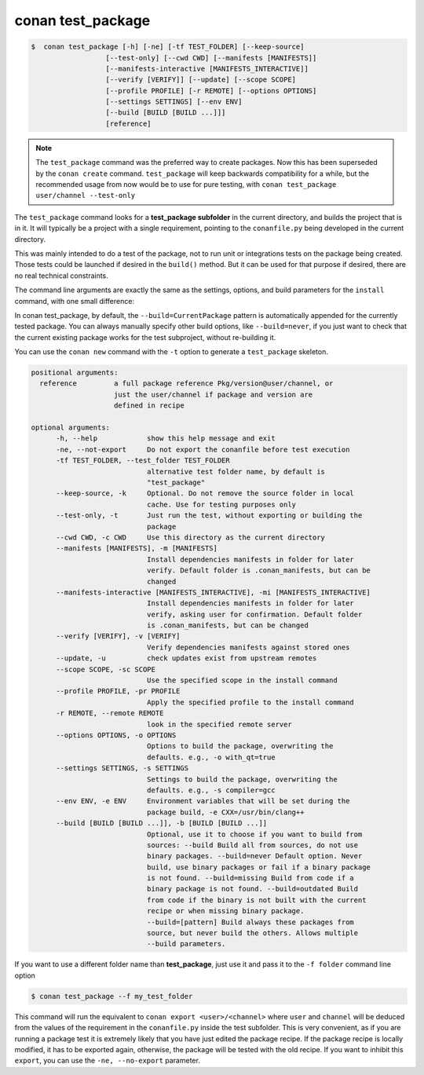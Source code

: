 .. _conan_test_package_command:

conan test_package
==================

.. code-block:: bash

	$  conan test_package [-h] [-ne] [-tf TEST_FOLDER] [--keep-source]
                          [--test-only] [--cwd CWD] [--manifests [MANIFESTS]]
                          [--manifests-interactive [MANIFESTS_INTERACTIVE]]
                          [--verify [VERIFY]] [--update] [--scope SCOPE]
                          [--profile PROFILE] [-r REMOTE] [--options OPTIONS]
                          [--settings SETTINGS] [--env ENV]
                          [--build [BUILD [BUILD ...]]]
                          [reference]


.. note::

    The ``test_package`` command was the preferred way to create packages. Now this has been superseded by the ``conan create``
    command. ``test_package`` will keep backwards compatibility for a while, but the recommended usage from now would be to use
    for pure testing, with ``conan test_package user/channel --test-only``


The ``test_package`` command looks for a **test_package subfolder** in the current directory, and builds the
project that is in it. It will typically be a project with a single requirement, pointing to
the ``conanfile.py`` being developed in the current directory.

This was mainly intended to do a test of the package, not to run unit or integrations tests on the package
being created. Those tests could be launched if desired in the ``build()`` method.
But it can be used for that purpose if desired, there are no real technical constraints.

The command line arguments are exactly the same as the settings, options, and build parameters
for the ``install`` command, with one small difference:

In conan test_package, by default, the ``--build=CurrentPackage`` pattern is automatically appended for the
currently tested package. You can always manually specify other build options, like ``--build=never``,
if you just want to check that the current existing package works for the test subproject, without
re-building it.

You can use the ``conan new`` command with the ``-t`` option to generate a ``test_package`` skeleton.


.. code-block:: bash

    positional arguments:
      reference         a full package reference Pkg/version@user/channel, or
                        just the user/channel if package and version are
                        defined in recipe

    optional arguments:
          -h, --help            show this help message and exit
          -ne, --not-export     Do not export the conanfile before test execution
          -tf TEST_FOLDER, --test_folder TEST_FOLDER
                                alternative test folder name, by default is
                                "test_package"
          --keep-source, -k     Optional. Do not remove the source folder in local
                                cache. Use for testing purposes only
          --test-only, -t       Just run the test, without exporting or building the
                                package
          --cwd CWD, -c CWD     Use this directory as the current directory
          --manifests [MANIFESTS], -m [MANIFESTS]
                                Install dependencies manifests in folder for later
                                verify. Default folder is .conan_manifests, but can be
                                changed
          --manifests-interactive [MANIFESTS_INTERACTIVE], -mi [MANIFESTS_INTERACTIVE]
                                Install dependencies manifests in folder for later
                                verify, asking user for confirmation. Default folder
                                is .conan_manifests, but can be changed
          --verify [VERIFY], -v [VERIFY]
                                Verify dependencies manifests against stored ones
          --update, -u          check updates exist from upstream remotes
          --scope SCOPE, -sc SCOPE
                                Use the specified scope in the install command
          --profile PROFILE, -pr PROFILE
                                Apply the specified profile to the install command
          -r REMOTE, --remote REMOTE
                                look in the specified remote server
          --options OPTIONS, -o OPTIONS
                                Options to build the package, overwriting the
                                defaults. e.g., -o with_qt=true
          --settings SETTINGS, -s SETTINGS
                                Settings to build the package, overwriting the
                                defaults. e.g., -s compiler=gcc
          --env ENV, -e ENV     Environment variables that will be set during the
                                package build, -e CXX=/usr/bin/clang++
          --build [BUILD [BUILD ...]], -b [BUILD [BUILD ...]]
                                Optional, use it to choose if you want to build from
                                sources: --build Build all from sources, do not use
                                binary packages. --build=never Default option. Never
                                build, use binary packages or fail if a binary package
                                is not found. --build=missing Build from code if a
                                binary package is not found. --build=outdated Build
                                from code if the binary is not built with the current
                                recipe or when missing binary package.
                                --build=[pattern] Build always these packages from
                                source, but never build the others. Allows multiple
                                --build parameters.




If you want to use a different folder name than **test_package**, just use it and pass it to the ``-f folder``
command line option

.. code-block:: bash

    $ conan test_package --f my_test_folder


This command will run the equivalent to ``conan export <user>/<channel>`` where ``user`` and ``channel``
will be deduced from the values of the requirement in the ``conanfile.py`` inside the test subfolder.
This is very convenient, as if you are running a package test it is extremely likely that you have
just edited the package recipe. If the package recipe is locally modified, it has to be exported again,
otherwise, the package will be tested with the old recipe. If you want to inhibit this ``export``,
you can use the ``-ne, --no-export`` parameter.

